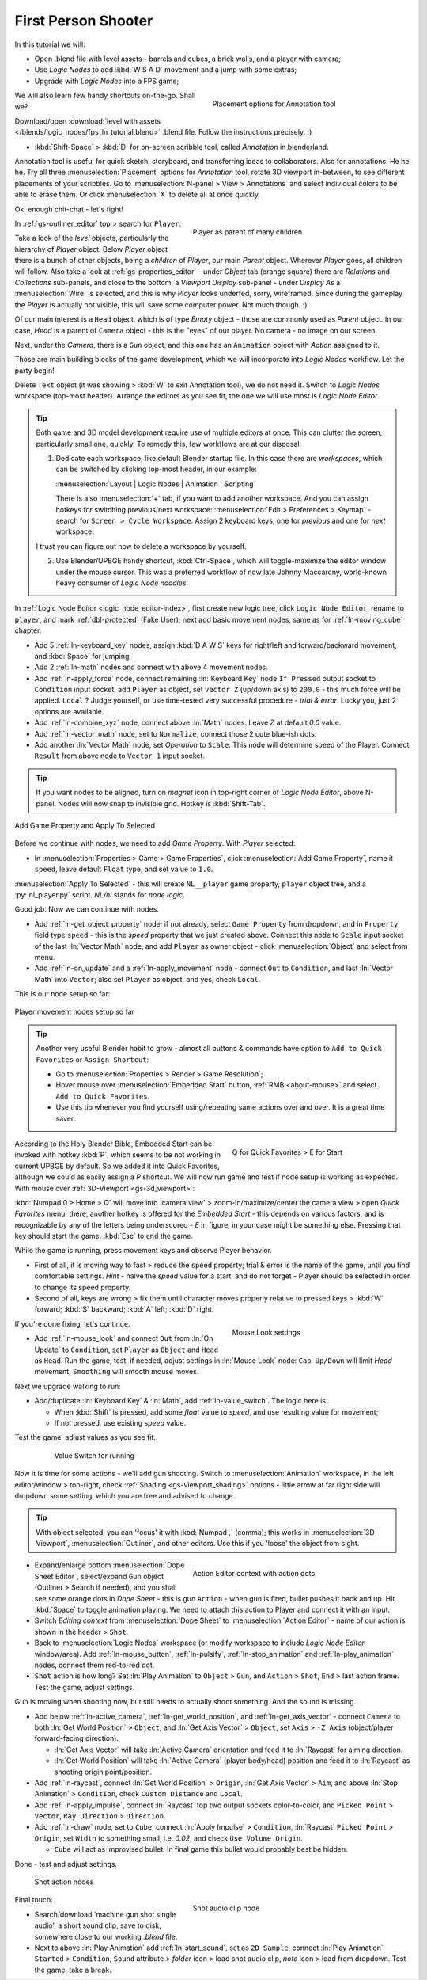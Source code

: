 .. _lntut-first_person_camera:

==============================
First Person Shooter
==============================

In this tutorial we will:

-  Open .blend file with level assets - barrels and cubes, a brick walls, and a player with camera;

-  Use *Logic Nodes* to add :kbd:`W S A D` movement and a jump with some extras;

-  Upgrade with *Logic Nodes* into a FPS game;

.. figure:: /images/tutorials/introducing_logic_nodes/ln-fps-annotations.png
   :figwidth: 45%
   :align: right

   Placement options for Annotation tool

We will also learn few handy shortcuts on-the-go. Shall we?

Download/open :download:`level with assets </blends/logic_nodes/fps_ln_tutorial.blend>` .blend file. Follow the instructions precisely. :)

.. _fps-annotations:

-  :kbd:`Shift-Space` > :kbd:`D` for on-screen scribble tool, called *Annotation* in blenderland.

Annotation tool is useful for quick sketch, storyboard, and transferring ideas to collaborators. Also for annotations. He he he. Try all three :menuselection:`Placement` options for *Annotation* tool, rotate 3D viewport in-between, to see different placements of your scribbles. Go to :menuselection:`N-panel > View > Annotations` and select individual colors to be able to erase them. Or click :menuselection:`X` to delete all at once quickly. 

Ok, enough chit-chat - let's fight!

.. figure:: /images/tutorials/introducing_logic_nodes/ln-fps-player_hierarchy.png
   :figwidth: 50%
   :align: right

   Player as parent of many children

In :ref:`gs-outliner_editor` top > search for ``Player``.

Take a look of the *level* objects, particularly the hierarchy of *Player* object. Below *Player* object there is a bunch of other objects, being a *children* of *Player*, our main *Parent* object. Wherever *Player* goes, all children will follow. Also take a look at :ref:`gs-properties_editor` - under *Object* tab (orange square) there are *Relations* and *Collections* sub-panels, and close to the bottom, a *Viewport Display* sub-panel - under *Display As* a :menuselection:`Wire` is selected, and this is why *Player* looks underfed, sorry, wireframed. Since during the gameplay the *Player* is actually not visible, this will save some computer power. Not much though. :)

Of our main interest is a ``Head`` object, which is of type *Empty* object - those are commonly used as *Parent* object. In our case, *Head* is a parent of ``Camera`` object - this is the "eyes" of our player. No camera - no image on our screen.

Next, under the *Camera*, there is a ``Gun`` object, and this one has an ``Animation`` object with *Action* assigned to it.

Those are main building blocks of the game development, which we will incorporate into *Logic Nodes* workflow. Let the party begin!

Delete ``Text`` object (it was showing > :kbd:`W` to exit Annotation tool), we do not need it. Switch to *Logic Nodes* workspace (top-most header). Arrange the editors as you see fit, the one we will use most is *Logic Node Editor*.

.. tip::
   Both game and 3D model development require use of multiple editors at once. This can clutter the screen, particularly small one, quickly. To remedy this, few workflows are at our disposal.

   1. Dedicate each workspace, like default Blender startup file. In this case there are *workspaces*, which can be switched by clicking top-most header, in our example:

      :menuselection:`Layout | Logic Nodes | Animation | Scripting`

      There is also :menuselection:`+` tab, if you want to add another workspace. And you can assign hotkeys for switching previous/next workspace: :menuselection:`Edit > Preferences > Keymap` - search for ``Screen > Cycle Workspace``. Assign 2 keyboard keys, one for *previous* and one for *next* workspace.

   I trust you can figure out how to delete a workspace by yourself.

   2. Use Blender/UPBGE handy shortcut, :kbd:`Ctrl-Space`, which will toggle-maximize the editor window under the mouse cursor. This was a preferred workflow of now late Johnny Maccarony, world-known heavy consumer of *Logic Node noodles*.

In :ref:`Logic Node Editor <logic_node_editor-index>`, first create new logic tree, click ``Logic Node Editor``, rename to ``player``, and mark :ref:`dbl-protected` (Fake User); next add basic movement nodes, same as for :ref:`ln-moving_cube` chapter.

-  Add 5 :ref:`ln-keyboard_key` nodes, assign :kbd:`D A W S` keys for right/left and forward/backward movement, and :kbd:`Space` for jumping.

-  Add 2 :ref:`ln-math` nodes and connect with above 4 movement nodes.

-  Add :ref:`ln-apply_force` node, connect remaining :ln:`Keyboard Key` node ``If Pressed`` output socket to ``Condition`` input socket, add ``Player`` as object, set ``vector Z``  (up/down axis) to ``200.0`` - this much force will be applied. ``Local`` ? Judge yourself, or use time-tested very successful procedure - `trial & error`. Lucky you, just 2 options are available.

-  Add :ref:`ln-combine_xyz` node, connect above :ln:`Math` nodes. Leave `Z` at default `0.0` value.

-  Add :ref:`ln-vector_math` node, set to ``Normalize``, connect those 2 cute blue-ish dots.

-  Add another :ln:`Vector Math` node, set *Operation* to ``Scale``. This node will determine speed of the Player. Connect ``Result`` from above node to ``Vector 1`` input socket.

.. _fps-snap_ln:

.. tip::
   If you want nodes to be aligned, turn on *magnet* icon in top-right corner of *Logic Node Editor*, above N-panel. Nodes will now snap to invisible grid. Hotkey is :kbd:`Shift-Tab`.

.. figure:: /images/tutorials/introducing_logic_nodes/ln-fps-speed_property-apply_tree.png
   :width: 100%
   :align: center

   Add Game Property and Apply To Selected

Before we continue with nodes, we need to add *Game Property*. With *Player* selected:

-  In :menuselection:`Properties > Game > Game Properties`, click :menuselection:`Add Game Property`, name it ``speed``, leave default ``Float`` type, and set value to ``1.0``.

:menuselection:`Apply To Selected` - this will create ``NL__player`` game property, ``player`` object tree, and a :py:`nl_player.py` script. *NL/nl* stands for *node logic*.

Good job. Now we can continue with nodes.

-  Add :ref:`ln-get_object_property` node; if not already, select ``Game Property`` from dropdown, and in ``Property`` field type ``speed`` - this is the *speed* property that we just created above. Connect this node to ``Scale`` input socket of the last :ln:`Vector Math` node, and add ``Player`` as owner object - click :menuselection:`Object` and select from menu.

-  Add :ref:`ln-on_update` and a :ref:`ln-apply_movement` node - connect ``Out`` to ``Condition``, and last :ln:`Vector Math` into ``Vector``; also set ``Player`` as object, and yes, check ``Local``.

This is our node setup so far:

.. figure:: /images/tutorials/introducing_logic_nodes/ln-fps-setup_so_far.png
   :figwidth: 100%
   :align: center

   Player movement nodes setup so far

.. tip::
   Another very useful Blender habit to grow - almost all buttons & commands have option to ``Add to Quick Favorites`` or ``Assign Shortcut``:

   -  Go to :menuselection:`Properties > Render > Game Resolution`;

   -  Hover mouse over :menuselection:`Embedded Start` button, :ref:`RMB <about-mouse>` and select ``Add to Quick Favorites``.

   -  Use this tip whenever you find yourself using/repeating same actions over and over. It is a great time saver.

.. _fps-quick_favorites:

.. figure:: /images/tutorials/introducing_logic_nodes/ln-fps-quick_favorites.png
   :figwidth: 40%
   :align: right

   Q for Quick Favorites > E for Start

According to the Holy Blender Bible, Embedded Start can be invoked with hotkey :kbd:`P`, which seems to be not working in current UPBGE by default. So we added it into Quick Favorites, although we could as easily assign a `P` shortcut. We will now run game and test if node setup is working as expected. With mouse over :ref:`3D-Viewport <gs-3d_viewport>`:

:kbd:`Numpad 0 > Home > Q` will move into 'camera view' > zoom-in/maximize/center the camera view > open *Quick Favorites* menu; there, another hotkey is offered for the *Embedded Start* - this depends on various factors, and is recognizable by any of the letters being underscored - `E` in figure; in your case might be something else. Pressing that key should start the game. :kbd:`Esc` to end the game.

While the game is running, press movement keys and observe Player behavior.

-  First of all, it is moving way to fast > reduce the ``speed`` property; trial & error is the name of the game, until you find comfortable settings. `Hint` - halve the *speed* value for a start, and do not forget - Player should be selected in order to change its speed property.

-  Second of all, keys are wrong > fix them until character moves properly relative to pressed keys > :kbd:`W` forward; :kbd:`S` backward; :kbd:`A` left; :kbd:`D` right.

.. _fps-mouse_moves_head:

.. figure:: /images/tutorials/introducing_logic_nodes/ln-fps-mouse_moves_head.png
   :figwidth: 40%
   :align: right

   Mouse Look settings

If you're done fixing, let's continue.

-  Add :ref:`ln-mouse_look` and connect ``Out`` from :ln:`On Update` to ``Condition``, set ``Player`` as ``Object`` and ``Head`` as ``Head``. Run the game, test, if needed, adjust settings in :ln:`Mouse Look` node: ``Cap Up/Down`` will limit *Head* movement, ``Smoothing`` will smooth mouse moves.

.. _fps-value_switch:

Next we upgrade walking to run:

-  Add/duplicate :ln:`Keyboard Key` & :ln:`Math`, add :ref:`ln-value_switch`. The logic here is:

   -  When :kbd:`Shift` is pressed, add some *float* value to *speed*, and use resulting value for movement;

   -  If not pressed, use existing *speed* value.
  
Test the game, adjust values as you see fit.

.. figure:: /images/tutorials/introducing_logic_nodes/ln-fps-value_switch.png
   :figwidth: 80%
   :align: center

   Value Switch for running

Now it is time for some actions - we'll add gun shooting. Switch to :menuselection:`Animation` workspace, in the left editor/window > top-right, check :ref:`Shading <gs-viewport_shading>` options - little arrow at far right side will dropdown some setting, which you are free and advised to change.

.. tip::
   With object selected, you can 'focus' it with :kbd:`Numpad ,` (comma); this works in :menuselection:`3D Viewport`, :menuselection:`Outliner`, and other editors. Use this if you 'loose' the object from sight.

.. figure:: /images/tutorials/introducing_logic_nodes/ln-fps-action_editor.png
   :figwidth: 50%
   :align: right

   Action Editor context with action dots

-  Expand/enlarge bottom :menuselection:`Dope Sheet Editor`, select/expand ``Gun`` object (Outliner > Search if needed), and you shall see some orange dots in *Dope Sheet* - this is gun ``Action`` - when gun is fired, bullet pushes it back and up. Hit :kbd:`Space` to toggle animation playing. We need to attach this action to Player and connect it with an input.

-  Switch *Editing context* from :menuselection:`Dope Sheet` to :menuselection:`Action Editor` - name of our action is shown in the header > ``Shot``.

-  Back to :menuselection:`Logic Nodes` workspace (or modify workspace to include *Logic Node Editor* window/area). Add :ref:`ln-mouse_button`, :ref:`ln-pulsify`, :ref:`ln-stop_animation` and :ref:`ln-play_animation` nodes, connect them red-to-red dot.

-  ``Shot`` action is how long? Set :ln:`Play Animation` to ``Object`` > ``Gun``, and ``Action`` > ``Shot``, ``End`` > last action frame. Test the game, adjust settings.

Gun is moving when shooting now, but still needs to actually shoot something. And the sound is missing.

-  Add below :ref:`ln-active_camera`, :ref:`ln-get_world_position`, and :ref:`ln-get_axis_vector` - connect ``Camera`` to both :ln:`Get World Position` > ``Object``, and :ln:`Get Axis Vector` > ``Object``, set ``Axis`` > ``-Z Axis`` (object/player forward-facing direction).
   
   -  :ln:`Get Axis Vector` will take :ln:`Active Camera` orientation and feed it to :ln:`Raycast` for aiming direction.

   -  :ln:`Get World Position` will take :ln:`Active Camera` (player body/head) position and feed it to :ln:`Raycast` as shooting origin point/position.

-  Add :ref:`ln-raycast`, connect :ln:`Get World Position` > ``Origin``, :ln:`Get Axis Vector` > ``Aim``, and above :ln:`Stop Animation` > ``Condition``, check ``Custom Distance`` and ``Local``.

-  Add :ref:`ln-apply_impulse`, connect :ln:`Raycast` top two output sockets color-to-color, and ``Picked Point`` > ``Vector``, ``Ray Direction`` > ``Direction``.

-  Add :ref:`ln-draw` node, set to ``Cube``, connect :ln:`Apply Impulse` > ``Condition``, :ln:`Raycast` ``Picked Point`` > ``Origin``, set ``Width`` to something small, i.e. `0.02`, and check ``Use Volume Origin``.

   -  ``Cube`` will act as improvised bullet. In final game this bullet would probably best be hidden.

Done - test and adjust settings.
  
.. figure:: /images/tutorials/introducing_logic_nodes/ln-fps-shoot_nodes.png
   :figwidth: 90%
   :align: center

   Shot action nodes

.. figure:: /images/tutorials/introducing_logic_nodes/ln-fps-shot_sound.png
   :figwidth: 50%
   :align: right

   Shot audio clip node

Final touch:

-  Search/download 'machine gun shot single audio', a short sound clip, save to disk, somewhere close to our working *.blend* file.

-  Next to above :ln:`Play Animation` add :ref:`ln-start_sound`, set as ``2D Sample``, connect :ln:`Play Animation` ``Started`` > ``Condition``, ``Sound`` attribute > *folder* icon > load shot audio clip, *note* icon > load from dropdown. Test the game, take a break.

